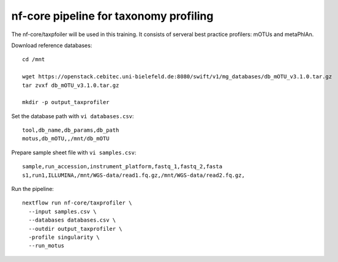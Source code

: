 nf-core pipeline for taxonomy profiling
================

The nf-core/taxpfoiler will be used in this training. It consists of serveral best practice profilers: mOTUs and metaPhlAn.

Download reference databases::

  cd /mnt

  wget https://openstack.cebitec.uni-bielefeld.de:8080/swift/v1/mg_databases/db_mOTU_v3.1.0.tar.gz
  tar zvxf db_mOTU_v3.1.0.tar.gz

  mkdir -p output_taxprofiler

Set the database path with ``vi databases.csv``::

  tool,db_name,db_params,db_path
  motus,db_mOTU,,/mnt/db_mOTU

Prepare sample sheet file with ``vi samples.csv``::

  sample,run_accession,instrument_platform,fastq_1,fastq_2,fasta
  s1,run1,ILLUMINA,/mnt/WGS-data/read1.fq.gz,/mnt/WGS-data/read2.fq.gz,


Run the pipeline::

  nextflow run nf-core/taxprofiler \
    --input samples.csv \
    --databases databases.csv \
    --outdir output_taxprofiler \
    -profile singularity \
    --run_motus
